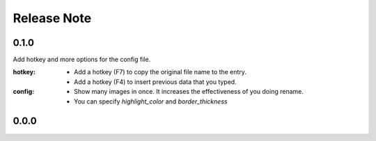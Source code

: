 .. |ss| raw:: html

    <strike>

.. |se| raw:: html

    </strike>

==================
Release Note
==================

0.1.0
==================
Add hotkey and more options for the config file.

:hotkey:
    - Add a hotkey (F7) to copy the original file name to the entry.
    - Add a hotkey (F4) to insert previous data that you typed.

:config:
    - Show many images in once. It increases the effectiveness of you doing rename.
    - You can specify `highlight_color` and `border_thickness`

0.0.0
==================
